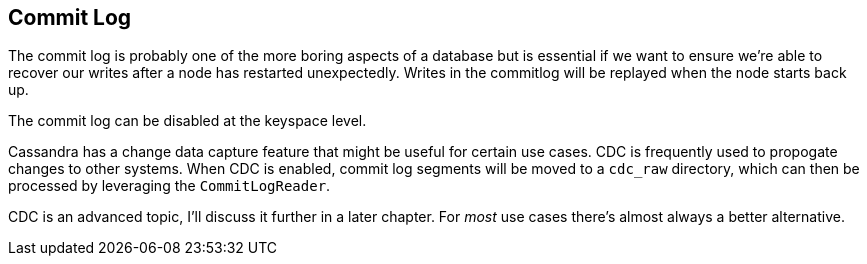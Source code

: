 == Commit Log

The commit log is probably one of the more boring aspects of a database but is essential if we want to ensure we're able to recover our writes after a node has restarted unexpectedly.  Writes in the commitlog will be replayed when the node starts back up.


The commit log can be disabled at the keyspace level.

Cassandra has a change data capture feature that might be useful for certain use cases.  CDC is frequently used to propogate changes to other systems.  When CDC is enabled, commit log segments will be moved to a `cdc_raw` directory, which can then be processed by leveraging the `CommitLogReader`.

CDC is an advanced topic, I'll discuss it further in a later chapter.  For _most_ use cases there's almost always a better alternative.
